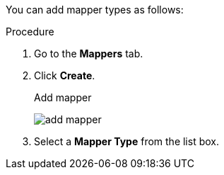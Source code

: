 [id="proc-creating-mappers_{context}"]

[role="_abstract"]
You can add mapper types as follows:

.Procedure
. Go to the *Mappers* tab.
. Click *Create*.
+
.Add mapper
image:{project_images}/add-mapper.png[]
+
. Select a *Mapper Type* from the list box.
